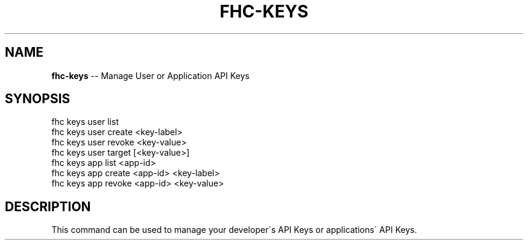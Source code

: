 .\" Generated with Ronnjs 0.3.8
.\" http://github.com/kapouer/ronnjs/
.
.TH "FHC\-KEYS" "1" "April 2012" "" ""
.
.SH "NAME"
\fBfhc-keys\fR \-\- Manage User or Application API Keys
.
.SH "SYNOPSIS"
.
.nf
fhc keys user list
fhc keys user create <key\-label>
fhc keys user revoke <key\-value>
fhc keys user target [<key\-value>]
fhc keys app  list <app\-id>
fhc keys app  create <app\-id> <key\-label>
fhc keys app  revoke  <app\-id> <key\-value>
.
.fi
.
.SH "DESCRIPTION"
This command can be used to manage your developer\'s API Keys or applications\' API Keys\.
